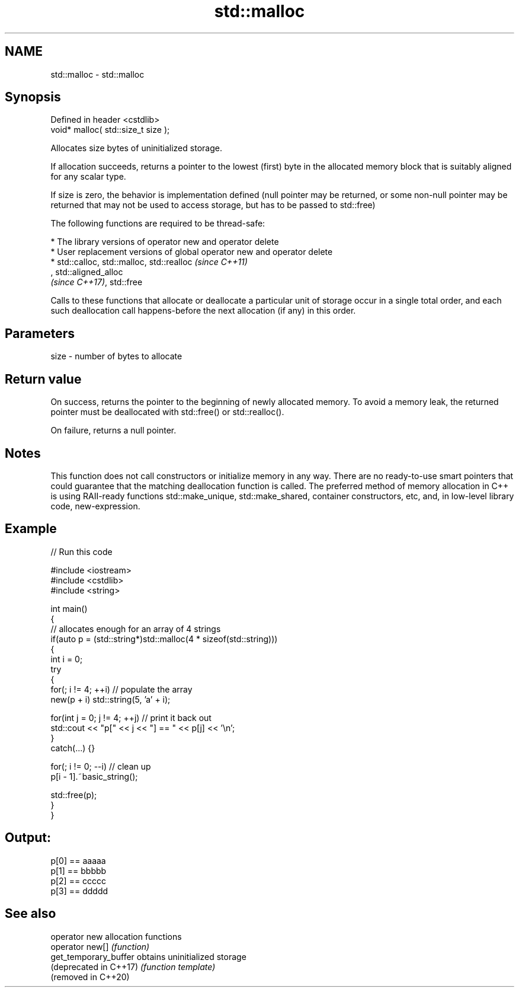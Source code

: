 .TH std::malloc 3 "2020.03.24" "http://cppreference.com" "C++ Standard Libary"
.SH NAME
std::malloc \- std::malloc

.SH Synopsis
   Defined in header <cstdlib>
   void* malloc( std::size_t size );

   Allocates size bytes of uninitialized storage.

   If allocation succeeds, returns a pointer to the lowest (first) byte in the allocated memory block that is suitably aligned for any scalar type.

   If size is zero, the behavior is implementation defined (null pointer may be returned, or some non-null pointer may be returned that may not be used to access storage, but has to be passed to std::free)

   The following functions are required to be thread-safe:

     * The library versions of operator new and operator delete
     * User replacement versions of global operator new and operator delete
     * std::calloc, std::malloc, std::realloc                                                                                                                                                                  \fI(since C++11)\fP
       , std::aligned_alloc
       \fI(since C++17)\fP, std::free

   Calls to these functions that allocate or deallocate a particular unit of storage occur in a single total order, and each such deallocation call happens-before the next allocation (if any) in this order.

.SH Parameters

   size - number of bytes to allocate

.SH Return value

   On success, returns the pointer to the beginning of newly allocated memory. To avoid a memory leak, the returned pointer must be deallocated with std::free() or std::realloc().

   On failure, returns a null pointer.

.SH Notes

   This function does not call constructors or initialize memory in any way. There are no ready-to-use smart pointers that could guarantee that the matching deallocation function is called. The preferred method of memory allocation in C++ is using RAII-ready functions std::make_unique, std::make_shared, container constructors, etc, and, in low-level library code, new-expression.

.SH Example

   
// Run this code

 #include <iostream>
 #include <cstdlib>
 #include <string>

 int main()
 {
     // allocates enough for an array of 4 strings
     if(auto p = (std::string*)std::malloc(4 * sizeof(std::string)))
     {
         int i = 0;
         try
         {
             for(; i != 4; ++i) // populate the array
                 new(p + i) std::string(5, 'a' + i);

             for(int j = 0; j != 4; ++j) // print it back out
                 std::cout << "p[" << j << "] == " << p[j] << '\\n';
         }
         catch(...) {}

         for(; i != 0; --i) // clean up
             p[i - 1].~basic_string();

         std::free(p);
     }
 }

.SH Output:

 p[0] == aaaaa
 p[1] == bbbbb
 p[2] == ccccc
 p[3] == ddddd

.SH See also

   operator new          allocation functions
   operator new[]        \fI(function)\fP
   get_temporary_buffer  obtains uninitialized storage
   (deprecated in C++17) \fI(function template)\fP
   (removed in C++20)
